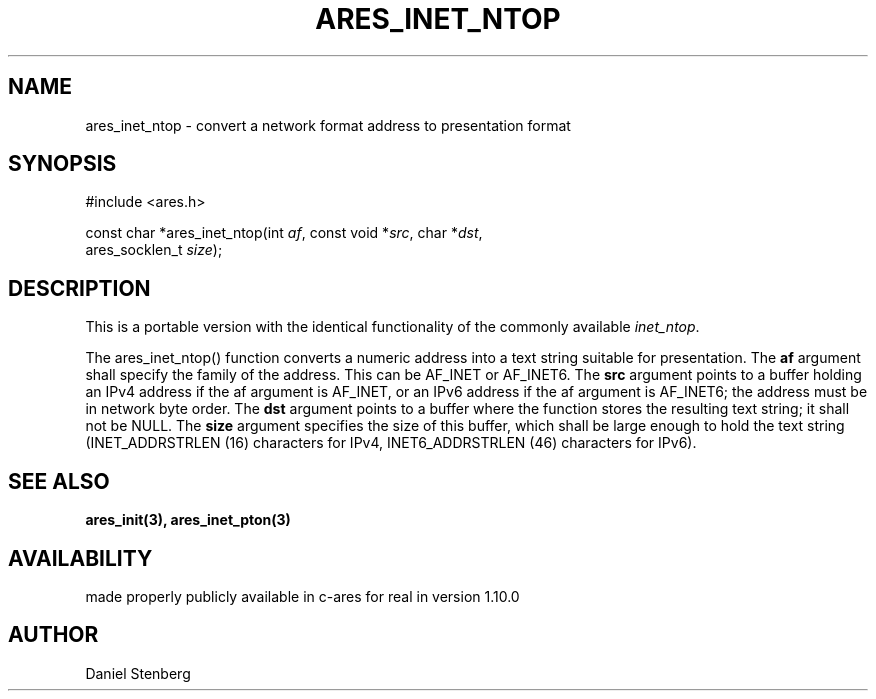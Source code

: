 .\"
.\" Copyright (C) 2013 by Daniel Stenberg
.\"
.\" Permission to use, copy, modify, and distribute this
.\" software and its documentation for any purpose and without
.\" fee is hereby granted, provided that the above copyright
.\" notice appear in all copies and that both that copyright
.\" notice and this permission notice appear in supporting
.\" documentation, and that the name of M.I.T. not be used in
.\" advertising or publicity pertaining to distribution of the
.\" software without specific, written prior permission.
.\" M.I.T. makes no representations about the suitability of
.\" this software for any purpose.  It is provided "as is"
.\" without express or implied warranty.
.\"
.TH ARES_INET_NTOP 3 "17 Feb 2013"
.SH NAME
ares_inet_ntop \- convert a network format address to presentation format
.SH SYNOPSIS
.nf
#include <ares.h>

const char *ares_inet_ntop(int \fIaf\fP, const void *\fIsrc\fP, char *\fIdst\fP,
                           ares_socklen_t \fIsize\fP);
.fi
.SH DESCRIPTION
This is a portable version with the identical functionality of the commonly
available \fIinet_ntop\fP.

The ares_inet_ntop() function converts a numeric address into a text string
suitable for presentation. The \fBaf\fP argument shall specify the family of
the address. This can be AF_INET or AF_INET6.  The \fBsrc\fP argument points
to a buffer holding an IPv4 address if the af argument is AF_INET, or an IPv6
address if the af argument is AF_INET6; the address must be in network byte
order. The \fBdst\fP argument points to a buffer where the function stores the
resulting text string; it shall not be NULL. The \fBsize\fP argument specifies
the size of this buffer, which shall be large enough to hold the text string
(INET_ADDRSTRLEN (16) characters for IPv4, INET6_ADDRSTRLEN (46) characters
for IPv6).
.SH SEE ALSO
.BR ares_init(3),
.BR ares_inet_pton(3)
.SH AVAILABILITY
made properly publicly available in c-ares for real in version 1.10.0
.SH AUTHOR
Daniel Stenberg

